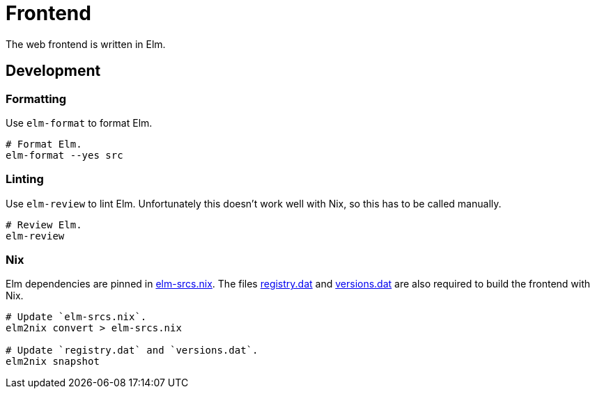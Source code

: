 = Frontend

The web frontend is written in Elm.

== Development

=== Formatting

Use `elm-format` to format Elm.

[source,bash]
----
# Format Elm.
elm-format --yes src
----

=== Linting

Use `elm-review` to lint Elm.
Unfortunately this doesn't work well with Nix, so this has to be called manually.

[source,bash]
----
# Review Elm.
elm-review
----

=== Nix

Elm dependencies are pinned in link:./elm-srcs.nix[elm-srcs.nix].
The files link:./registry.dat[registry.dat] and link:./versions.dat[versions.dat] are also required to build the frontend with Nix.

[source,bash]
----
# Update `elm-srcs.nix`.
elm2nix convert > elm-srcs.nix

# Update `registry.dat` and `versions.dat`.
elm2nix snapshot
----
